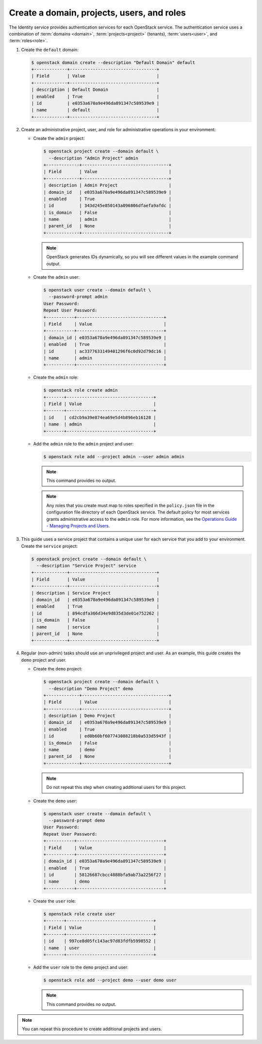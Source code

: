 Create a domain, projects, users, and roles
~~~~~~~~~~~~~~~~~~~~~~~~~~~~~~~~~~~~~~~~~~~

The Identity service provides authentication services for each OpenStack
service. The authentication service uses a combination of :term:`domains
<domain>`, :term:`projects<project>` (tenants), :term:`users<user>`, and
:term:`roles<role>`.

#. Create the ``default`` domain:

   .. code-block:: console

      $ openstack domain create --description "Default Domain" default
      +-------------+----------------------------------+
      | Field       | Value                            |
      +-------------+----------------------------------+
      | description | Default Domain                   |
      | enabled     | True                             |
      | id          | e0353a670a9e496da891347c589539e9 |
      | name        | default                          |
      +-------------+----------------------------------+

#. Create an administrative project, user, and role for administrative
   operations in your environment:

   * Create the ``admin`` project:

     .. code-block:: console

        $ openstack project create --domain default \
          --description "Admin Project" admin
        +-------------+----------------------------------+
        | Field       | Value                            |
        +-------------+----------------------------------+
        | description | Admin Project                    |
        | domain_id   | e0353a670a9e496da891347c589539e9 |
        | enabled     | True                             |
        | id          | 343d245e850143a096806dfaefa9afdc |
        | is_domain   | False                            |
        | name        | admin                            |
        | parent_id   | None                             |
        +-------------+----------------------------------+

     .. note::

        OpenStack generates IDs dynamically, so you will see different
        values in the example command output.

   * Create the ``admin`` user:

     .. code-block:: console

        $ openstack user create --domain default \
          --password-prompt admin
        User Password:
        Repeat User Password:
        +-----------+----------------------------------+
        | Field     | Value                            |
        +-----------+----------------------------------+
        | domain_id | e0353a670a9e496da891347c589539e9 |
        | enabled   | True                             |
        | id        | ac3377633149401296f6c0d92d79dc16 |
        | name      | admin                            |
        +-----------+----------------------------------+

   * Create the ``admin`` role:

     .. code-block:: console

        $ openstack role create admin
        +-------+----------------------------------+
        | Field | Value                            |
        +-------+----------------------------------+
        | id    | cd2cb9a39e874ea69e5d4b896eb16128 |
        | name  | admin                            |
        +-------+----------------------------------+

   * Add the ``admin`` role to the ``admin`` project and user:

     .. code-block:: console

        $ openstack role add --project admin --user admin admin

     .. note::

        This command provides no output.

     .. note::

        Any roles that you create must map to roles specified in the
        ``policy.json`` file in the configuration file directory of each
        OpenStack service. The default policy for most services grants
        administrative access to the ``admin`` role. For more information,
        see the `Operations Guide - Managing Projects and
        Users <http://docs.openstack.org/openstack-ops/content/projects_users.html>`__.

#. This guide uses a service project that contains a unique user for each
   service that you add to your environment. Create the ``service``
   project:

   .. code-block:: console

      $ openstack project create --domain default \
        --description "Service Project" service
      +-------------+----------------------------------+
      | Field       | Value                            |
      +-------------+----------------------------------+
      | description | Service Project                  |
      | domain_id   | e0353a670a9e496da891347c589539e9 |
      | enabled     | True                             |
      | id          | 894cdfa366d34e9d835d3de01e752262 |
      | is_domain   | False                            |
      | name        | service                          |
      | parent_id   | None                             |
      +-------------+----------------------------------+

#. Regular (non-admin) tasks should use an unprivileged project and user.
   As an example, this guide creates the ``demo`` project and user.

   * Create the ``demo`` project:

     .. code-block:: console

        $ openstack project create --domain default \
          --description "Demo Project" demo
        +-------------+----------------------------------+
        | Field       | Value                            |
        +-------------+----------------------------------+
        | description | Demo Project                     |
        | domain_id   | e0353a670a9e496da891347c589539e9 |
        | enabled     | True                             |
        | id          | ed0b60bf607743088218b0a533d5943f |
        | is_domain   | False                            |
        | name        | demo                             |
        | parent_id   | None                             |
        +-------------+----------------------------------+

     .. note::

         Do not repeat this step when creating additional users for this
         project.

   * Create the ``demo`` user:

     .. code-block:: console

        $ openstack user create --domain default \
          --password-prompt demo
        User Password:
        Repeat User Password:
        +-----------+----------------------------------+
        | Field     | Value                            |
        +-----------+----------------------------------+
        | domain_id | e0353a670a9e496da891347c589539e9 |
        | enabled   | True                             |
        | id        | 58126687cbcc4888bfa9ab73a2256f27 |
        | name      | demo                             |
        +-----------+----------------------------------+

   * Create the ``user`` role:

     .. code-block:: console

        $ openstack role create user
        +-------+----------------------------------+
        | Field | Value                            |
        +-------+----------------------------------+
        | id    | 997ce8d05fc143ac97d83fdfb5998552 |
        | name  | user                             |
        +-------+----------------------------------+

   * Add the ``user`` role to the ``demo`` project and user:

     .. code-block:: console

        $ openstack role add --project demo --user demo user

     .. note::

        This command provides no output.

.. note::

   You can repeat this procedure to create additional projects and
   users.
